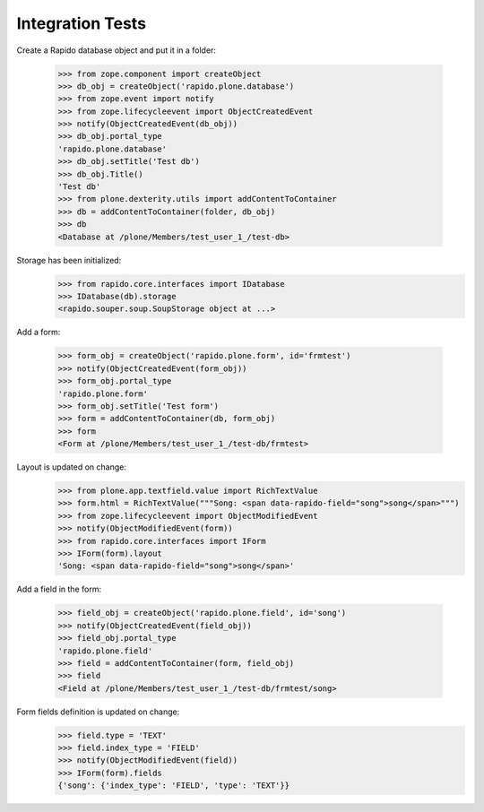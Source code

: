 Integration Tests
-----------------

Create a Rapido database object and put it in a folder:

    >>> from zope.component import createObject
    >>> db_obj = createObject('rapido.plone.database')
    >>> from zope.event import notify
    >>> from zope.lifecycleevent import ObjectCreatedEvent
    >>> notify(ObjectCreatedEvent(db_obj))
    >>> db_obj.portal_type
    'rapido.plone.database'
    >>> db_obj.setTitle('Test db')
    >>> db_obj.Title()
    'Test db'
    >>> from plone.dexterity.utils import addContentToContainer
    >>> db = addContentToContainer(folder, db_obj)
    >>> db
    <Database at /plone/Members/test_user_1_/test-db>

Storage has been initialized:
    >>> from rapido.core.interfaces import IDatabase
    >>> IDatabase(db).storage
    <rapido.souper.soup.SoupStorage object at ...>

Add a form:

    >>> form_obj = createObject('rapido.plone.form', id='frmtest')
    >>> notify(ObjectCreatedEvent(form_obj))
    >>> form_obj.portal_type
    'rapido.plone.form'
    >>> form_obj.setTitle('Test form')
    >>> form = addContentToContainer(db, form_obj)
    >>> form
    <Form at /plone/Members/test_user_1_/test-db/frmtest>

Layout is updated on change:
    >>> from plone.app.textfield.value import RichTextValue
    >>> form.html = RichTextValue("""Song: <span data-rapido-field="song">song</span>""")
    >>> from zope.lifecycleevent import ObjectModifiedEvent
    >>> notify(ObjectModifiedEvent(form))
    >>> from rapido.core.interfaces import IForm
    >>> IForm(form).layout
    'Song: <span data-rapido-field="song">song</span>'

Add a field in the form:

    >>> field_obj = createObject('rapido.plone.field', id='song')
    >>> notify(ObjectCreatedEvent(field_obj))
    >>> field_obj.portal_type
    'rapido.plone.field'
    >>> field = addContentToContainer(form, field_obj)
    >>> field
    <Field at /plone/Members/test_user_1_/test-db/frmtest/song>

Form fields definition is updated on change:
    >>> field.type = 'TEXT'
    >>> field.index_type = 'FIELD'
    >>> notify(ObjectModifiedEvent(field))
    >>> IForm(form).fields
    {'song': {'index_type': 'FIELD', 'type': 'TEXT'}}
